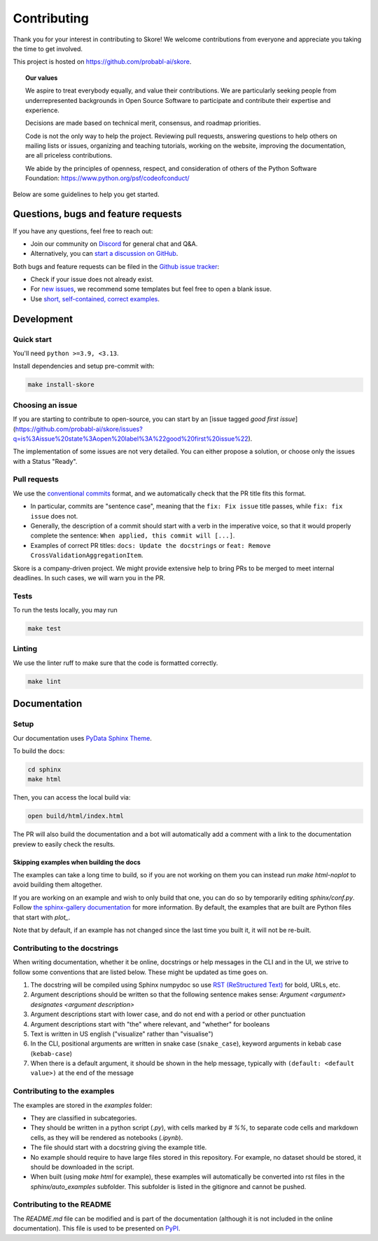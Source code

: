 .. _contributing:

============
Contributing
============

Thank you for your interest in contributing to Skore! We welcome contributions from
everyone and appreciate you taking the time to get involved.

This project is hosted on https://github.com/probabl-ai/skore.

.. topic:: **Our values**

    We aspire to treat everybody equally, and value their contributions.
    We are particularly seeking people from underrepresented backgrounds in Open Source
    Software to participate and contribute their expertise and experience.

    Decisions are made based on technical merit, consensus, and roadmap priorities.

    Code is not the only way to help the project. Reviewing pull requests, answering
    questions to help others on mailing lists or issues, organizing and teaching
    tutorials, working on the website, improving the documentation, are all priceless
    contributions.

    We abide by the principles of openness, respect, and consideration of others of the
    Python Software Foundation: https://www.python.org/psf/codeofconduct/

Below are some guidelines to help you get started.

Questions, bugs and feature requests
====================================

If you have any questions, feel free to reach out:

* Join our community on `Discord <https://discord.gg/scBZerAGwW>`_ for general chat and Q&A.
* Alternatively, you can `start a discussion on GitHub <https://github.com/probabl-ai/skore/discussions>`_.

Both bugs and feature requests can be filed in the `Github issue tracker <https://github.com/probabl-ai/skore/issues>`_:

* Check if your issue does not already exist.
* For `new issues <https://github.com/probabl-ai/skore/issues/new/choose>`_, we recommend some templates but feel free to open a blank issue.
* Use `short, self-contained, correct examples <http://sscce.org/>`_.

Development
===========

Quick start
-----------

You'll need ``python >=3.9, <3.13``.

Install dependencies and setup pre-commit with:

.. code-block:: bash

    make install-skore


Choosing an issue
-----------------

If you are starting to contribute to open-source, you can start by an [issue tagged `good first issue`](https://github.com/probabl-ai/skore/issues?q=is%3Aissue%20state%3Aopen%20label%3A%22good%20first%20issue%22).

The implementation of some issues are not very detailed. You can either propose a solution, or choose only the issues with a Status "Ready".

Pull requests
-------------

We use the `conventional commits <https://www.conventionalcommits.org/en/v1.0.0/#summary>`_ format, and we automatically check that the PR title fits this format.

- In particular, commits are "sentence case", meaning that the ``fix: Fix issue`` title passes, while ``fix: fix issue`` does not.
- Generally, the description of a commit should start with a verb in the imperative voice, so that it would properly complete the sentence: ``When applied, this commit will [...]``.
- Examples of correct PR titles: ``docs: Update the docstrings`` or ``feat: Remove CrossValidationAggregationItem``.

Skore is a company-driven project. We might provide extensive help to bring PRs to be merged to meet internal deadlines. In such cases, we will warn you in the PR.


Tests
-----

To run the tests locally, you may run

.. code-block:: bash

    make test


Linting
-------

We use the linter ruff to make sure that the code is formatted correctly.

.. code-block:: bash

    make lint


Documentation
=============

Setup
-----

Our documentation uses `PyData Sphinx Theme <https://pydata-sphinx-theme.readthedocs.io/>`_.

To build the docs:

.. code-block:: bash

    cd sphinx
    make html

Then, you can access the local build via:

.. code-block:: bash

    open build/html/index.html

The PR will also build the documentation and a bot will automatically add a comment with a link to the documentation preview to easily check the results.

Skipping examples when building the docs
^^^^^^^^^^^^^^^^^^^^^^^^^^^^^^^^^^^^^^^^

The examples can take a long time to build, so if you are not working on them you can instead run `make html-noplot` to avoid building them altogether.

If you are working on an example and wish to only build that one, you can do so by temporarily editing `sphinx/conf.py`. Follow `the sphinx-gallery documentation <https://sphinx-gallery.github.io/stable/configuration.html#parsing-and-executing-examples-via-matching-patterns>`_ for more information.
By default, the examples that are built are Python files that start with `plot_`.

Note that by default, if an example has not changed since the last time you built it, it will not be re-built.

Contributing to the docstrings
------------------------------

When writing documentation, whether it be online, docstrings or help messages in the CLI and in the UI, we strive to follow some conventions that are listed below. These might be updated as time goes on.

#. The docstring will be compiled using Sphinx numpydoc so use `RST (ReStructured Text) <https://docs.open-mpi.org/en/v5.0.x/developers/rst-for-markdown-expats.html>`_ for bold, URLs, etc.
#. Argument descriptions should be written so that the following sentence makes sense: `Argument <argument> designates <argument description>`
#. Argument descriptions start with lower case, and do not end with a period or other punctuation
#. Argument descriptions start with "the" where relevant, and "whether" for booleans
#. Text is written in US english ("visualize" rather than "visualise")
#. In the CLI, positional arguments are written in snake case (``snake_case``), keyword arguments in kebab case (``kebab-case``)
#. When there is a default argument, it should be shown in the help message, typically with ``(default: <default value>)`` at the end of the message


Contributing to the examples
----------------------------

The examples are stored in the `examples` folder:

- They are classified in subcategories.
- They should be written in a python script (`.py`), with cells marked by `# %%`, to separate code cells and markdown cells, as they will be rendered as notebooks (`.ipynb`).
- The file should start with a docstring giving the example title.
- No example should require to have large files stored in this repository. For example, no dataset should be stored, it should be downloaded in the script.
- When built (using `make html` for example), these examples will automatically be converted into rst files in the `sphinx/auto_examples` subfolder. This subfolder is listed in the gitignore and cannot be pushed.

Contributing to the README
--------------------------

The `README.md` file can be modified and is part of the documentation (although it is not included in the online documentation).
This file is used to be presented on `PyPI <https://pypi.org/project/skore/#description>`_.
